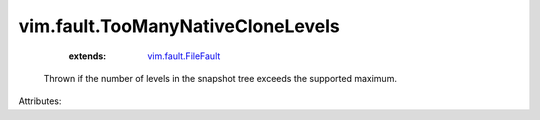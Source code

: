.. _vim.fault.FileFault: ../../vim/fault/FileFault.rst


vim.fault.TooManyNativeCloneLevels
==================================
    :extends:

        `vim.fault.FileFault`_

  Thrown if the number of levels in the snapshot tree exceeds the supported maximum.

Attributes:




